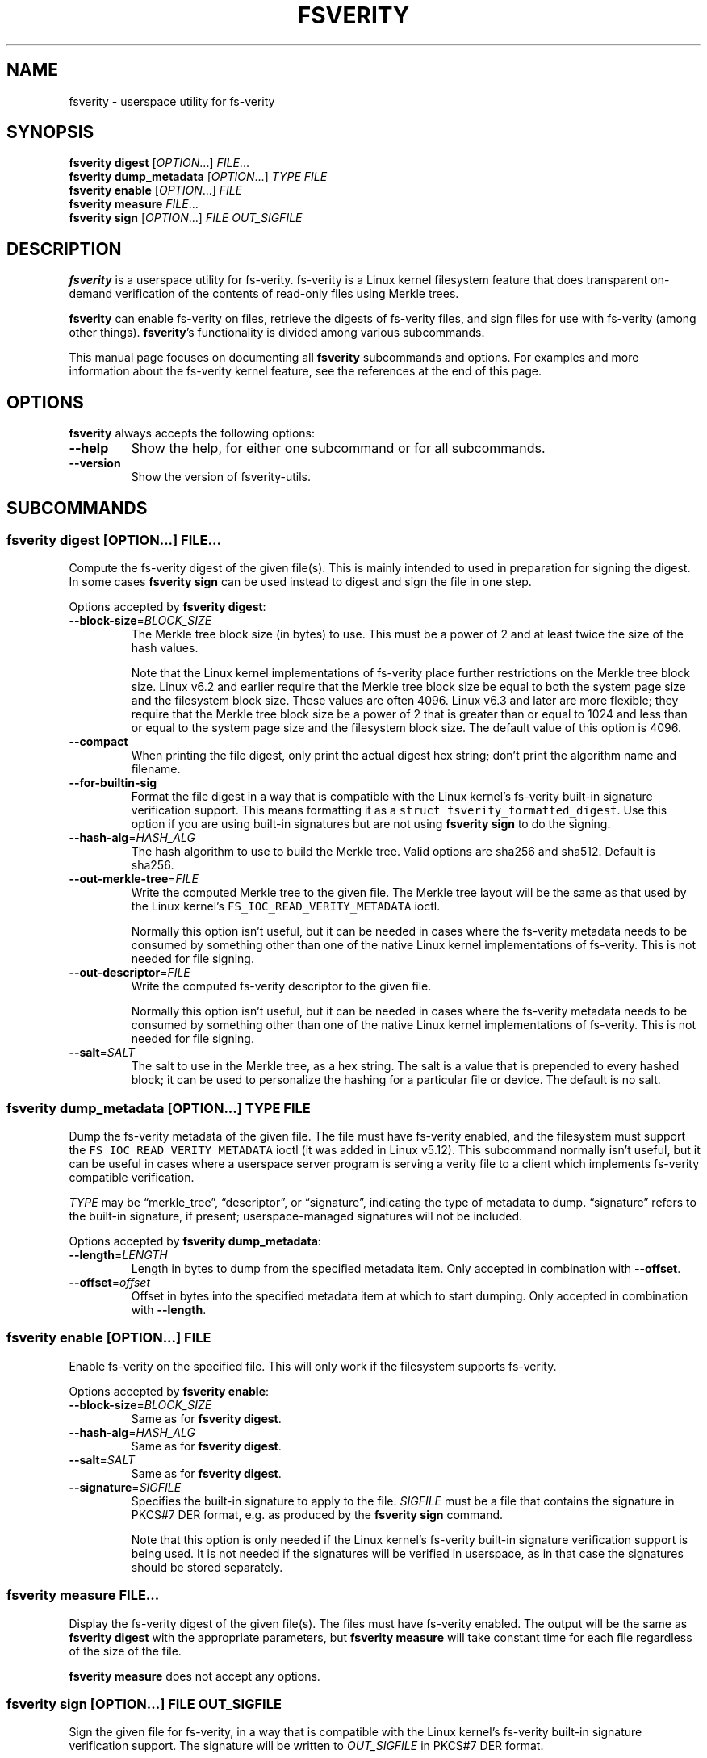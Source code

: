 .\" Automatically generated by Pandoc 2.9.2.1
.\"
.TH "FSVERITY" "1" "February 2022" "fsverity-utils v1.5" "User Commands"
.hy
.SH NAME
.PP
fsverity - userspace utility for fs-verity
.SH SYNOPSIS
.PP
\f[B]fsverity digest\f[R] [\f[I]OPTION\f[R]\&...] \f[I]FILE\f[R]\&...
.PD 0
.P
.PD
\f[B]fsverity dump_metadata\f[R] [\f[I]OPTION\f[R]\&...] \f[I]TYPE\f[R]
\f[I]FILE\f[R]
.PD 0
.P
.PD
\f[B]fsverity enable\f[R] [\f[I]OPTION\f[R]\&...] \f[I]FILE\f[R]
.PD 0
.P
.PD
\f[B]fsverity measure\f[R] \f[I]FILE\f[R]\&...
.PD 0
.P
.PD
\f[B]fsverity sign\f[R] [\f[I]OPTION\f[R]\&...] \f[I]FILE\f[R]
\f[I]OUT_SIGFILE\f[R]
.SH DESCRIPTION
.PP
\f[B]fsverity\f[R] is a userspace utility for fs-verity.
fs-verity is a Linux kernel filesystem feature that does transparent
on-demand verification of the contents of read-only files using Merkle
trees.
.PP
\f[B]fsverity\f[R] can enable fs-verity on files, retrieve the digests
of fs-verity files, and sign files for use with fs-verity (among other
things).
\f[B]fsverity\f[R]\[cq]s functionality is divided among various
subcommands.
.PP
This manual page focuses on documenting all \f[B]fsverity\f[R]
subcommands and options.
For examples and more information about the fs-verity kernel feature,
see the references at the end of this page.
.SH OPTIONS
.PP
\f[B]fsverity\f[R] always accepts the following options:
.TP
\f[B]--help\f[R]
Show the help, for either one subcommand or for all subcommands.
.TP
\f[B]--version\f[R]
Show the version of fsverity-utils.
.SH SUBCOMMANDS
.SS \f[B]fsverity digest\f[R] [\f[I]OPTION\f[R]\&...] \f[I]FILE\f[R]\&...
.PP
Compute the fs-verity digest of the given file(s).
This is mainly intended to used in preparation for signing the digest.
In some cases \f[B]fsverity sign\f[R] can be used instead to digest and
sign the file in one step.
.PP
Options accepted by \f[B]fsverity digest\f[R]:
.TP
\f[B]--block-size\f[R]=\f[I]BLOCK_SIZE\f[R]
The Merkle tree block size (in bytes) to use.
This must be a power of 2 and at least twice the size of the hash
values.
.RS
.PP
Note that the Linux kernel implementations of fs-verity place further
restrictions on the Merkle tree block size.
Linux v6.2 and earlier require that the Merkle tree block size be equal
to both the system page size and the filesystem block size.
These values are often 4096.
Linux v6.3 and later are more flexible; they require that the Merkle
tree block size be a power of 2 that is greater than or equal to 1024
and less than or equal to the system page size and the filesystem block
size.
The default value of this option is 4096.
.RE
.TP
\f[B]--compact\f[R]
When printing the file digest, only print the actual digest hex string;
don\[cq]t print the algorithm name and filename.
.TP
\f[B]--for-builtin-sig\f[R]
Format the file digest in a way that is compatible with the Linux
kernel\[cq]s fs-verity built-in signature verification support.
This means formatting it as a
\f[C]struct fsverity_formatted_digest\f[R].
Use this option if you are using built-in signatures but are not using
\f[B]fsverity sign\f[R] to do the signing.
.TP
\f[B]--hash-alg\f[R]=\f[I]HASH_ALG\f[R]
The hash algorithm to use to build the Merkle tree.
Valid options are sha256 and sha512.
Default is sha256.
.TP
\f[B]--out-merkle-tree\f[R]=\f[I]FILE\f[R]
Write the computed Merkle tree to the given file.
The Merkle tree layout will be the same as that used by the Linux
kernel\[cq]s \f[C]FS_IOC_READ_VERITY_METADATA\f[R] ioctl.
.RS
.PP
Normally this option isn\[cq]t useful, but it can be needed in cases
where the fs-verity metadata needs to be consumed by something other
than one of the native Linux kernel implementations of fs-verity.
This is not needed for file signing.
.RE
.TP
\f[B]--out-descriptor\f[R]=\f[I]FILE\f[R]
Write the computed fs-verity descriptor to the given file.
.RS
.PP
Normally this option isn\[cq]t useful, but it can be needed in cases
where the fs-verity metadata needs to be consumed by something other
than one of the native Linux kernel implementations of fs-verity.
This is not needed for file signing.
.RE
.TP
\f[B]--salt\f[R]=\f[I]SALT\f[R]
The salt to use in the Merkle tree, as a hex string.
The salt is a value that is prepended to every hashed block; it can be
used to personalize the hashing for a particular file or device.
The default is no salt.
.SS \f[B]fsverity dump_metadata\f[R] [\f[I]OPTION\f[R]\&...] \f[I]TYPE\f[R] \f[I]FILE\f[R]
.PP
Dump the fs-verity metadata of the given file.
The file must have fs-verity enabled, and the filesystem must support
the \f[C]FS_IOC_READ_VERITY_METADATA\f[R] ioctl (it was added in Linux
v5.12).
This subcommand normally isn\[cq]t useful, but it can be useful in cases
where a userspace server program is serving a verity file to a client
which implements fs-verity compatible verification.
.PP
\f[I]TYPE\f[R] may be \[lq]merkle_tree\[rq], \[lq]descriptor\[rq], or
\[lq]signature\[rq], indicating the type of metadata to dump.
\[lq]signature\[rq] refers to the built-in signature, if present;
userspace-managed signatures will not be included.
.PP
Options accepted by \f[B]fsverity dump_metadata\f[R]:
.TP
\f[B]--length\f[R]=\f[I]LENGTH\f[R]
Length in bytes to dump from the specified metadata item.
Only accepted in combination with \f[B]--offset\f[R].
.TP
\f[B]--offset\f[R]=\f[I]offset\f[R]
Offset in bytes into the specified metadata item at which to start
dumping.
Only accepted in combination with \f[B]--length\f[R].
.SS \f[B]fsverity enable\f[R] [\f[I]OPTION\f[R]\&...] \f[I]FILE\f[R]
.PP
Enable fs-verity on the specified file.
This will only work if the filesystem supports fs-verity.
.PP
Options accepted by \f[B]fsverity enable\f[R]:
.TP
\f[B]--block-size\f[R]=\f[I]BLOCK_SIZE\f[R]
Same as for \f[B]fsverity digest\f[R].
.TP
\f[B]--hash-alg\f[R]=\f[I]HASH_ALG\f[R]
Same as for \f[B]fsverity digest\f[R].
.TP
\f[B]--salt\f[R]=\f[I]SALT\f[R]
Same as for \f[B]fsverity digest\f[R].
.TP
\f[B]--signature\f[R]=\f[I]SIGFILE\f[R]
Specifies the built-in signature to apply to the file.
\f[I]SIGFILE\f[R] must be a file that contains the signature in PKCS#7
DER format, e.g.\ as produced by the \f[B]fsverity sign\f[R] command.
.RS
.PP
Note that this option is only needed if the Linux kernel\[cq]s fs-verity
built-in signature verification support is being used.
It is not needed if the signatures will be verified in userspace, as in
that case the signatures should be stored separately.
.RE
.SS \f[B]fsverity measure\f[R] \f[I]FILE\f[R]\&...
.PP
Display the fs-verity digest of the given file(s).
The files must have fs-verity enabled.
The output will be the same as \f[B]fsverity digest\f[R] with the
appropriate parameters, but \f[B]fsverity measure\f[R] will take
constant time for each file regardless of the size of the file.
.PP
\f[B]fsverity measure\f[R] does not accept any options.
.SS \f[B]fsverity sign\f[R] [\f[I]OPTION\f[R]\&...] \f[I]FILE\f[R] \f[I]OUT_SIGFILE\f[R]
.PP
Sign the given file for fs-verity, in a way that is compatible with the
Linux kernel\[cq]s fs-verity built-in signature verification support.
The signature will be written to \f[I]OUT_SIGFILE\f[R] in PKCS#7 DER
format.
.PP
The private key can be specified either by key file or by PKCS#11 token.
To use a key file, provide \f[B]--key\f[R] and optionally
\f[B]--cert\f[R].
To use a PKCS#11 token, provide \f[B]--pkcs11-engine\f[R],
\f[B]--pkcs11-module\f[R], \f[B]--cert\f[R], and optionally
\f[B]--pkcs11-keyid\f[R].
PKCS#11 token support is unavailable when fsverity-utils was built with
BoringSSL rather than OpenSSL.
.PP
\f[B]fsverity sign\f[R] should only be used if you need compatibility
with fs-verity built-in signatures.
It is not the only way to do signatures with fs-verity.
For more information, see the fsverity-utils README.
.PP
Options accepted by \f[B]fsverity sign\f[R]:
.TP
\f[B]--block-size\f[R]=\f[I]BLOCK_SIZE\f[R]
Same as for \f[B]fsverity digest\f[R].
.TP
\f[B]--cert\f[R]=\f[I]CERTFILE\f[R]
Specifies the file that contains the certificate, in PEM format.
This option is required if \f[I]KEYFILE\f[R] contains only the private
key and not also the certificate, or if a PKCS#11 token is used.
.TP
\f[B]--hash-alg\f[R]=\f[I]HASH_ALG\f[R]
Same as for \f[B]fsverity digest\f[R].
.TP
\f[B]--key\f[R]=\f[I]KEYFILE\f[R]
Specifies the file that contains the private key, in PEM format.
This option is required when not using a PKCS#11 token.
.TP
\f[B]--out-descriptor\f[R]=\f[I]FILE\f[R]
Same as for \f[B]fsverity digest\f[R].
.TP
\f[B]--out-merkle-tree\f[R]=\f[I]FILE\f[R]
Same as for \f[B]fsverity digest\f[R].
.TP
\f[B]--pkcs11-engine\f[R]=\f[I]SOFILE\f[R]
Specifies the path to the OpenSSL PKCS#11 engine file.
This typically will be a path to the libp11 .so file.
This option is required when using a PKCS#11 token.
.TP
\f[B]--pkcs11-keyid\f[R]=\f[I]KEYID\f[R]
Specifies the key identifier in the form of a PKCS#11 URI.
If not provided, the default key associated with the token is used.
This option is only applicable when using a PKCS#11 token.
.TP
\f[B]--pkcs11-module\f[R]=\f[I]SOFILE\f[R]
Specifies the path to the PKCS#11 token-specific module library.
This option is required when using a PKCS#11 token.
.TP
\f[B]--salt\f[R]=\f[I]SALT\f[R]
Same as for \f[B]fsverity digest\f[R].
.SH SEE ALSO
.PP
For example commands and more information, see the README file for
fsverity-utils (https://git.kernel.org/pub/scm/fs/fsverity/fsverity-utils.git/tree/README.md).
.PP
Also see the kernel documentation for
fs-verity (https://www.kernel.org/doc/html/latest/filesystems/fsverity.html).
